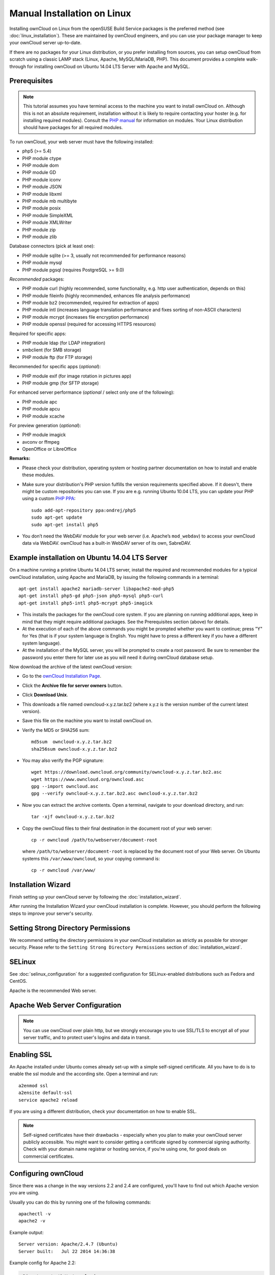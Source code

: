 Manual Installation on Linux
============================

Installing ownCloud on Linux from the openSUSE Build Service packages is the preferred method (see :doc:`linux_installation`). These are maintained by ownCloud engineers, and you can use your package manager to keep your ownCloud server up-to-date.

If there are no packages for your Linux distribution, or you prefer installing from sources, you can setup ownCloud from scratch using a classic LAMP stack (Linux, Apache, MySQL/MariaDB, PHP). This document provides a complete walk-through for installing ownCloud on Ubuntu 
14.04 LTS Server with Apache and MySQL.

Prerequisites
-------------

.. note:: This tutorial assumes you have terminal access to the machine you want
          to install ownCloud on. Although this is not an absolute requirement,
          installation without it is likely to require contacting your
          hoster (e.g. for installing required modules). Consult the `PHP manual 
          <http://php.net/manual/en/extensions.php>`_ for information on modules. Your Linux distribution should have packages for all required modules.

To run ownCloud, your web server must have the following installed:

* php5 (>= 5.4)
* PHP module ctype
* PHP module dom
* PHP module GD
* PHP module iconv
* PHP module JSON
* PHP module libxml
* PHP module mb multibyte
* PHP module posix
* PHP module SimpleXML
* PHP module XMLWriter
* PHP module zip
* PHP module zlib

Database connectors (pick at least one):

* PHP module sqlite (>= 3, usually not recommended for performance reasons)
* PHP module mysql
* PHP module pgsql (requires PostgreSQL >= 9.0)

*Recommended* packages:

* PHP module curl (highly recommended, some functionality, e.g. http user
  authentication, depends on this)
* PHP module fileinfo (highly recommended, enhances file analysis performance)
* PHP module bz2 (recommended, required for extraction of apps)
* PHP module intl (increases language translation performance and fixes sorting 
  of non-ASCII characters)
* PHP module mcrypt (increases file encryption performance)
* PHP module openssl (required for accessing HTTPS resources)

Required for specific apps:

* PHP module ldap (for LDAP integration)
* smbclient (for SMB storage)
* PHP module ftp (for FTP storage)

Recommended for specific apps (*optional*):

* PHP module exif (for image rotation in pictures app)
* PHP module gmp (for SFTP storage)

For enhanced server performance (*optional* / select only one of the following):

* PHP module apc
* PHP module apcu
* PHP module xcache

For preview generation (*optional*):

* PHP module imagick
* avconv or ffmpeg
* OpenOffice or LibreOffice

**Remarks:**

* Please check your distribution, operating system or hosting partner 
  documentation on how to install and enable these modules.

* Make sure your distribution's PHP version fulfills the version requirements
  specified above. If it doesn't, there might be custom repositories you can
  use. If you are e.g. running Ubuntu 10.04 LTS, you can update your PHP using
  a custom `PHP PPA <https://launchpad.net/~ondrej/+archive/php5>`_::

	sudo add-apt-repository ppa:ondrej/php5
	sudo apt-get update
	sudo apt-get install php5

* You don’t need the WebDAV module for your web server (i.e. Apache’s
  ``mod_webdav``) to access your ownCloud data via WebDAV. ownCloud has a built-in
  WebDAV server of its own, SabreDAV.

Example installation on Ubuntu 14.04 LTS Server
-----------------------------------------------
On a machine running a pristine Ubuntu 14.04 LTS server, install the
required and recommended modules for a typical ownCloud installation, using
Apache and MariaDB, by issuing the following commands in a terminal::

    apt-get install apache2 mariadb-server libapache2-mod-php5
    apt-get install php5-gd php5-json php5-mysql php5-curl
    apt-get install php5-intl php5-mcrypt php5-imagick

* This installs the packages for the ownCloud core system. If you are planning 
  on running additional apps, keep in mind that they might require additional 
  packages.  See the Prerequisites section (above) for details.

* At the execution of each of the above commands you might be prompted whether 
  you want to continue; press "Y" for Yes (that is if your system language is 
  English. You might have to press a different key if you have a different 
  system language).

* At the installation of the MySQL server, you will be prompted to create a root 
  password. Be sure to remember the password you enter there for later use 
  as you will need it during ownCloud database setup.

Now download the archive of the latest ownCloud version:

* Go to the `ownCloud Installation Page <http://owncloud.org/install>`_.
* Click the **Archive file for server owners** button.
* Click **Download Unix**.
* This downloads a file named owncloud-x.y.z.tar.bz2 (where
  x.y.z is the version number of the current latest version).
* Save this file on the machine you want to install ownCloud on.
* Verify the MD5 or SHA256 sum::
   
    md5sum  owncloud-x.y.z.tar.bz2
    sha256sum owncloud-x.y.z.tar.bz2
   
* You may also verify the PGP signature::
    
    wget https://download.owncloud.org/community/owncloud-x.y.z.tar.bz2.asc
    wget https://www.owncloud.org/owncloud.asc
    gpg --import owncloud.asc
    gpg --verify owncloud-x.y.z.tar.bz2.asc owncloud-x.y.z.tar.bz2
  
* Now you can extract the archive contents. Open a terminal, navigate to your 
  download directory, and run::

    tar -xjf owncloud-x.y.z.tar.bz2

* Copy the ownCloud files to their final destination in the document root of 
  your web server::

    cp -r owncloud /path/to/webserver/document-root

  where ``/path/to/webserver/document-root`` is replaced by the 
  document root of your Web server. On Ubuntu systems this 
  ``/var/www/owncloud``, so your copying command is::
    
    cp -r owncloud /var/www/
    
Installation Wizard
-------------------

Finish setting up your ownCloud server by following 
the :doc:`installation_wizard`.

After running the Installation Wizard your ownCloud installation is complete. 
However, you should perform the following steps to improve your server's 
security.

Setting Strong Directory Permissions
------------------------------------

We recommend setting the directory permissions in your ownCloud installation as 
strictly as possible for stronger security. Please refer to the ``Setting 
Strong Directory Permissions`` section of :doc:`installation_wizard`.

SELinux
-------

See :doc:`selinux_configuration` for a suggested configuration for SELinux-enabled distributions such as Fedora and CentOS.

Apache is the recommended Web server.

Apache Web Server Configuration
-------------------------------

.. note:: You can use ownCloud over plain http, but we strongly encourage you to
          use SSL/TLS to encrypt all of your server traffic, and to protect 
          user's logins and data in transit.

Enabling SSL
------------

An Apache installed under Ubuntu comes already set-up with a simple
self-signed certificate. All you have to do is to enable the ssl module and
the according site. Open a terminal and run::

     a2enmod ssl
     a2ensite default-ssl
     service apache2 reload

If you are using a different distribution, check your documentation on how to
enable SSL.

.. note:: Self-signed certificates have their drawbacks - especially when you
          plan to make your ownCloud server publicly accessible. You might want
          to consider getting a certificate signed by commercial signing
          authority. Check with your domain name registrar or hosting service,
          if you're using one, for good deals on commercial certificates.

Configuring ownCloud
--------------------

Since there was a change in the way versions 2.2 and 2.4 are configured,
you'll have to find out which Apache version you are using.

Usually you can do this by running one of the following commands::

     apachectl -v
     apache2 -v

Example output::

    Server version: Apache/2.4.7 (Ubuntu)
    Server built:   Jul 22 2014 14:36:38

Example config for Apache 2.2:

.. code-block:: xml

    <Directory /path/to/owncloud>
        Options Indexes FollowSymLinks
        AllowOverride All
        Order allow,deny
        allow from all
    </Directory>


Example config for Apache 2.4:

.. code-block:: xml

    <Directory /path/to/owncloud>
        Options Indexes FollowSymLinks
        AllowOverride All
        Require all granted
    </Directory>

* This configuration entry needs to go into the configuration file of the 
  "site" you want to use.
* On a Ubuntu system, this typically is the "default-ssl" site (to be found in
  the :file:`/etc/apache2/sites-available/default-ssl.conf`).
* Add the entry shown above immediately before the line containing::

	</VirtualHost>

  (this should be one of the last lines in the file).

* A minimal site configuration file on Ubuntu 14.04 might look like this:

.. code-block:: xml

	<IfModule mod_ssl.c>
	<VirtualHost _default_:443>
		ServerName YourServerName
		ServerAdmin webmaster@localhost
		DocumentRoot /var/www
		<Directory />
			Options FollowSymLinks
			AllowOverride None
		</Directory>
		<Directory /var/www/>
			Options Indexes FollowSymLinks
			AllowOverride None
			Order allow,deny
			allow from all
		</Directory>
		ErrorLog ${APACHE_LOG_DIR}/error.log
		LogLevel warn
		CustomLog ${APACHE_LOG_DIR}/ssl_access.log combined
		SSLEngine on
		SSLCertificateFile    /etc/ssl/certs/ssl-cert-snakeoil.pem
		SSLCertificateKeyFile /etc/ssl/private/ssl-cert-snakeoil.key
		<FilesMatch "\.(cgi|shtml|phtml|php)$">
			SSLOptions +StdEnvVars
		</FilesMatch>
		<Directory /usr/lib/cgi-bin>
			SSLOptions +StdEnvVars
		</Directory>
		BrowserMatch "MSIE [2-6]" \
			nokeepalive ssl-unclean-shutdown \
			downgrade-1.0 force-response-1.0
		BrowserMatch "MSIE [17-9]" ssl-unclean-shutdown
		<Directory /var/www/owncloud>
			Options Indexes FollowSymLinks
			AllowOverride All
			Allow from all
			Require all granted
			Dav Off
			Satisfy Any        
		</Directory>
	</VirtualHost>
	</IfModule>

* For ownCloud to work correctly, we need the module ``mod_rewrite``. Enable it 
  by running::

    a2enmod rewrite

* In distributions that do not come with ``a2enmod``, the module needs to be
  enabled manually by editing the Apache config files, usually 
  :file:`/etc/httpd/httpd.conf`. Consult the Apache documentation or your Linux
  distribution's documentation.

* In order for the maximum upload size to be configurable, the
  :file:`.htaccess` in the ownCloud folder needs to be made writable by the
  server (this should already be done, see section ``Set the Directory 
  Permissions``).

* You should make sure that any built-in WebDAV module of your web server is 
  disabled (at least for the ownCloud directory), as it will interfere with 
  ownCloud's built-in WebDAV support.

  If you need the WebDAV support in the rest of your configuration, you can turn 
  it off specifically for the ownCloud entry by adding the following line in 
  the ``<Directory`` section for your ownCloud server. Add the following line 
  directly after the ``allow from all`` / ``Require all granted`` line::

    Dav Off

* You must disable any server-configured authentication for ownCloud, as it 
  uses Basic authentication internally for DAV services. If you have turned on 
  authentication on a parent folder (via e.g. an ``AuthType Basic``
  directive), you can turn off the authentication specifically for the ownCloud 
  entry. Following the above example configuration file, add the following line 
  directly after the ``allow from all`` / ``Require all granted`` line in the 
  ``<Directory`` section::

    Satisfy Any

* When using ssl, take special note on the ServerName. You should specify one in 
  the  server configuration, as well as in the CommonName field of the 
  certificate. If you want your ownCloud to be reachable via the internet, then 
  set both of these to the domain you want to reach your ownCloud server.

.. note:: By default, the certificates' CommonName will be set to the host name 
   at the time the ssl-cert package was installed.

* Finally, restart Apache.

  * On Ubuntu systems run::
  
     service apache2 restart

  * On systemd systems (Fedora, Arch Linux, OpenSUSE), run::

     systemctl restart httpd.service
     

  

Other Web Servers
-----------------
     
**Microsoft Internet Information Server (IIS)**

See :doc:`windows_installation` for further instructions.

**Nginx Configuration**

See :doc:`nginx_configuration`

**Lighttpd Configuration**

See :doc:`lighttpd_configuration`

**Yaws Configuration**

See :doc:`yaws_configuration`

**Hiawatha Configuration**

See :doc:`hiawatha_configuration`
